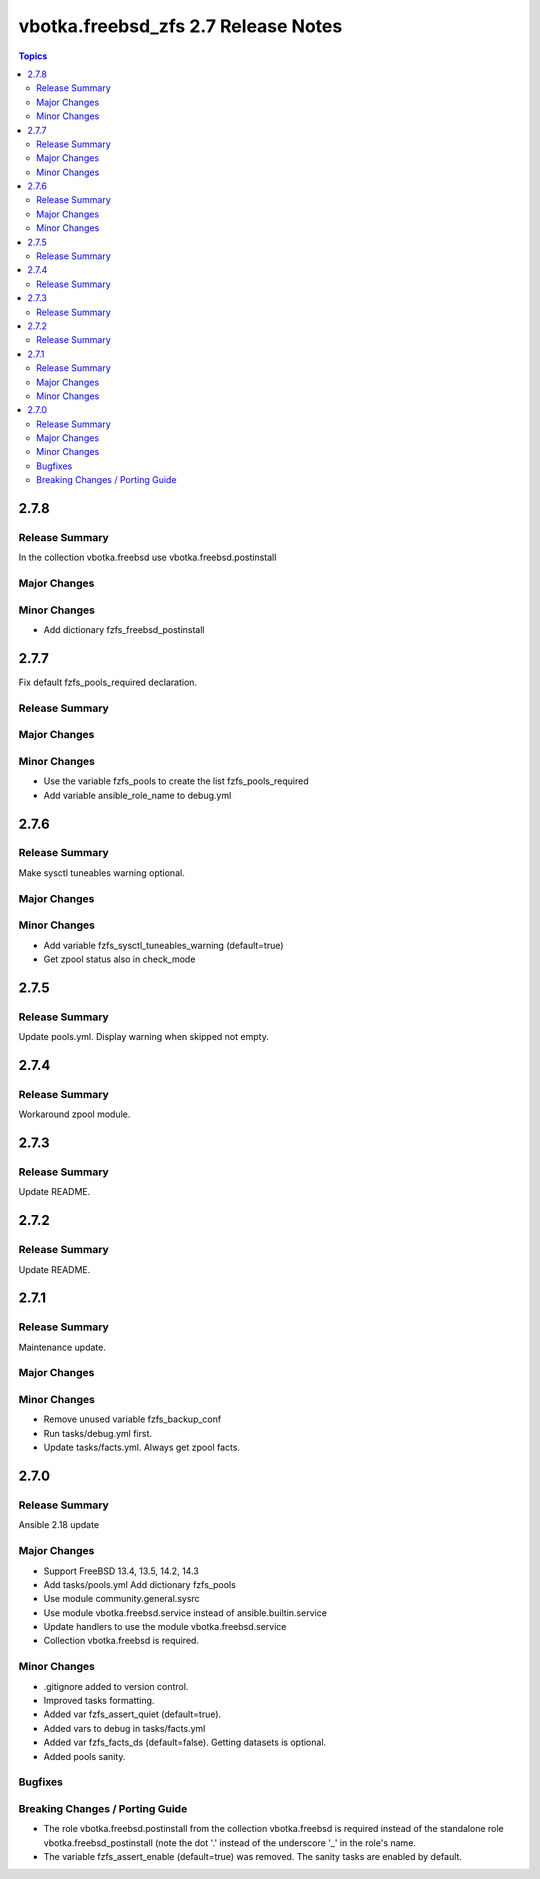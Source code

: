====================================
vbotka.freebsd_zfs 2.7 Release Notes
====================================

.. contents:: Topics


2.7.8
=====

Release Summary
---------------
In the collection vbotka.freebsd use vbotka.freebsd.postinstall

Major Changes
-------------

Minor Changes
-------------
* Add dictionary fzfs_freebsd_postinstall


2.7.7
=====
Fix default fzfs_pools_required declaration.

Release Summary
---------------

Major Changes
-------------

Minor Changes
-------------
* Use the variable fzfs_pools to create the list fzfs_pools_required
* Add variable ansible_role_name to debug.yml


2.7.6
=====

Release Summary
---------------
Make sysctl tuneables warning optional.

Major Changes
-------------

Minor Changes
-------------
* Add variable fzfs_sysctl_tuneables_warning (default=true)
* Get zpool status also in check_mode


2.7.5
=====

Release Summary
---------------
Update pools.yml. Display warning when skipped not empty.


2.7.4
=====

Release Summary
---------------
Workaround zpool module.


2.7.3
=====

Release Summary
---------------
Update README.


2.7.2
=====

Release Summary
---------------
Update README.


2.7.1
=====

Release Summary
---------------
Maintenance update.

Major Changes
-------------

Minor Changes
-------------
* Remove unused variable fzfs_backup_conf
* Run tasks/debug.yml first.
* Update tasks/facts.yml. Always get zpool facts.


2.7.0
=====

Release Summary
---------------
Ansible 2.18 update

Major Changes
-------------
* Support FreeBSD 13.4, 13.5, 14.2, 14.3
* Add tasks/pools.yml Add dictionary fzfs_pools
* Use module community.general.sysrc
* Use module vbotka.freebsd.service instead of ansible.builtin.service
* Update handlers to use the module vbotka.freebsd.service
* Collection vbotka.freebsd is required.

Minor Changes
-------------
* .gitignore added to version control.
* Improved tasks formatting.
* Added var fzfs_assert_quiet (default=true).
* Added vars to debug in tasks/facts.yml
* Added var fzfs_facts_ds (default=false). Getting datasets is optional.
* Added pools sanity.

Bugfixes
--------

Breaking Changes / Porting Guide
--------------------------------
* The role vbotka.freebsd.postinstall from the collection vbotka.freebsd is required instead of the
  standalone role vbotka.freebsd_postinstall (note the dot '.' instead of the underscore '_' in the
  role's name.
* The variable fzfs_assert_enable (default=true) was removed. The sanity tasks are enabled
  by default.
